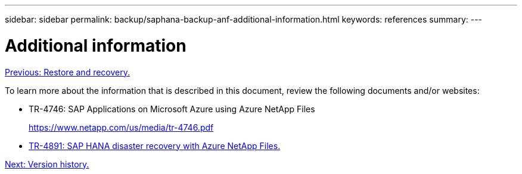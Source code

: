---
sidebar: sidebar
permalink: backup/saphana-backup-anf-additional-information.html
keywords: references
summary:
---

= Additional information
:hardbreaks:
:nofooter:
:icons: font
:linkattrs:
:imagesdir: ./../media/

//
// This file was created with NDAC Version 2.0 (August 17, 2020)
//
// 2021-10-07 09:49:08.489191
//

link:saphana-backup-anf-restore-and-recovery.html[Previous: Restore and recovery.]

To learn more about the information that is described in this document, review the following documents and/or websites:

* TR-4746: SAP Applications on Microsoft Azure using Azure NetApp Files
+
https://www.netapp.com/us/media/tr-4746.pdf

* link:https://review.docs.netapp.com/us-en/netapp-solutions-sap_main/backup/saphana-dr-anf_data_protection_overview_overview.html[TR-4891: SAP HANA disaster recovery with Azure NetApp Files.]

link:saphana-backup-anf-version-history.html[Next: Version history.]
